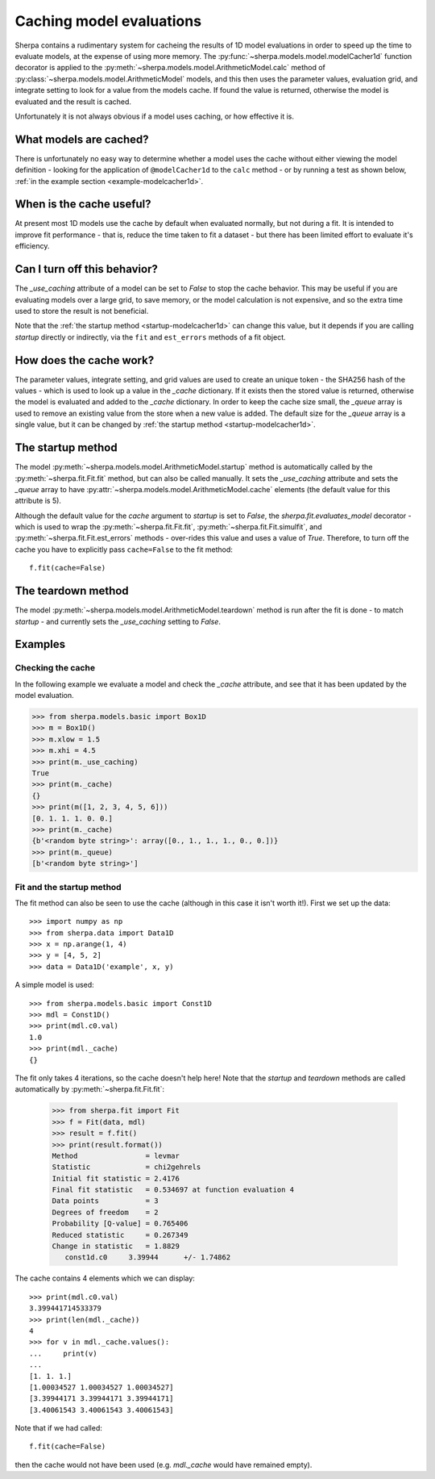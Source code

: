 =========================
Caching model evaluations
=========================

Sherpa contains a rudimentary system for cacheing the results
of 1D model evaluations in order to speed up the time to evaluate
models, at the expense of using more memory.
The :py:func:`~sherpa.models.model.modelCacher1d`
function decorator is applied to the
:py:meth:`~sherpa.models.model.ArithmeticModel.calc` method of
:py:class:`~sherpa.models.model.ArithmeticModel` models, and this then
uses the parameter values, evaluation grid, and integrate setting to
look for a value from the models cache. If found the value is returned,
otherwise the model is evaluated and the result is cached.

Unfortunately it is not always obvious if a model uses caching, or how
effective it is.

What models are cached?
=======================

There is unfortunately no easy way to determine whether a model
uses the cache without either viewing the model definition - looking
for the application of ``@modelCacher1d`` to the ``calc`` method - or
by running a test as shown below,
:ref:`in the example section <example-modelcacher1d>`.

When is the cache useful?
=========================

At present most 1D models use the cache by default when evaluated
normally, but not during a fit. It is intended to improve fit
performance - that is, reduce the time taken to fit a dataset - but
there has been limited effort to evaluate it's efficiency.

Can I turn off this behavior?
=============================

The `_use_caching` attribute of a model can be set to `False` to stop
the cache behavior. This may be useful if you are evaluating models
over a large grid, to save memory, or the model calculation is not
expensive, and so the extra time used to store the result is not
beneficial.

Note that the :ref:`the startup method <startup-modelcacher1d>` can
change this value, but it depends if you are calling `startup`
directly or indirectly, via the ``fit`` and ``est_errors`` methods of
a fit object.

How does the cache work?
========================

The parameter values, integrate setting, and grid values are used to
create an unique token - the SHA256 hash of the values - which is used
to look up a value in the `_cache` dictionary. If it exists then the
stored value is returned, otherwise the model is evaluated and added
to the `_cache` dictionary. In order to keep the cache size small, the
`_queue` array is used to remove an existing value from the store when
a new value is added. The default size for the `_queue` array is
a single value, but it can be changed by
:ref:`the startup method <startup-modelcacher1d>`.

.. _startup-modelcacher1d:

The startup method
==================

The model :py:meth:`~sherpa.models.model.ArithmeticModel.startup`
method is automatically called by the :py:meth:`~sherpa.fit.Fit.fit`
method, but can also be called manually. It sets the `_use_caching`
attribute and sets the `_queue` array to have
:py:attr:`~sherpa.models.model.ArithmeticModel.cache` elements (the
default value for this attribute is 5).

Although the default value for the `cache` argument to `startup` is
set to `False`, the `sherpa.fit.evaluates_model` decorator - which
is used to wrap the :py:meth:`~sherpa.fit.Fit.fit`,
:py:meth:`~sherpa.fit.Fit.simulfit`, and
:py:meth:`~sherpa.fit.Fit.est_errors` methods - over-rides this value
and uses a value of `True`. Therefore, to turn off the cache you
have to explicitly pass ``cache=False`` to the fit method::

    f.fit(cache=False)

The teardown method
===================

The model :py:meth:`~sherpa.models.model.ArithmeticModel.teardown`
method is run after the fit is done - to match `startup` - and
currently sets the `_use_caching` setting to `False`.

Examples
========

.. _example-modelcacher1d:

Checking the cache
------------------

In the following example we evaluate a model and check the `_cache`
attribute, and see that it has been updated by the model evaluation.

>>> from sherpa.models.basic import Box1D
>>> m = Box1D()
>>> m.xlow = 1.5
>>> m.xhi = 4.5
>>> print(m._use_caching)
True
>>> print(m._cache)
{}
>>> print(m([1, 2, 3, 4, 5, 6]))
[0. 1. 1. 1. 0. 0.]
>>> print(m._cache)
{b'<random byte string>': array([0., 1., 1., 1., 0., 0.])}
>>> print(m._queue)
[b'<random byte string>']

Fit and the startup method
--------------------------

The fit method can also be seen to use the cache (although in this
case it isn't worth it!). First we set up the data::

    >>> import numpy as np
    >>> from sherpa.data import Data1D
    >>> x = np.arange(1, 4)
    >>> y = [4, 5, 2]
    >>> data = Data1D('example', x, y)

A simple model is used::

    >>> from sherpa.models.basic import Const1D
    >>> mdl = Const1D()
    >>> print(mdl.c0.val)
    1.0
    >>> print(mdl._cache)
    {}

The fit only takes 4 iterations, so the cache doesn't help here! Note that
the `startup` and `teardown` methods are called automatically by
:py:meth:`~sherpa.fit.Fit.fit`:

    >>> from sherpa.fit import Fit
    >>> f = Fit(data, mdl)
    >>> result = f.fit()
    >>> print(result.format())
    Method                = levmar
    Statistic             = chi2gehrels
    Initial fit statistic = 2.4176
    Final fit statistic   = 0.534697 at function evaluation 4
    Data points           = 3
    Degrees of freedom    = 2
    Probability [Q-value] = 0.765406
    Reduced statistic     = 0.267349
    Change in statistic   = 1.8829
       const1d.c0     3.39944      +/- 1.74862

The cache contains 4 elements which we can display::

    >>> print(mdl.c0.val)
    3.399441714533379
    >>> print(len(mdl._cache))
    4
    >>> for v in mdl._cache.values():
    ...     print(v)
    ...
    [1. 1. 1.]
    [1.00034527 1.00034527 1.00034527]
    [3.39944171 3.39944171 3.39944171]
    [3.40061543 3.40061543 3.40061543]

Note that if we had called::

    f.fit(cache=False)

then the cache would not have been used (e.g. `mdl._cache` would
have remained empty).

